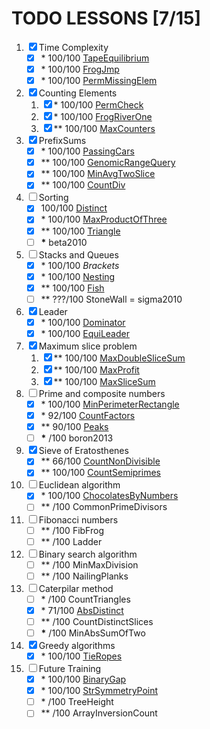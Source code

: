
* TODO LESSONS [7/15]
1) [X] Time Complexity
   + [X] *   100/100 [[https://codility.com/demo/results/demoDDB576-XEE/][TapeEquilibrium]]
   + [X] *   100/100 [[https://codility.com/demo/results/demoSFMHFD-QJC/][FrogJmp]]
   + [X] *   100/100 [[https://codility.com/demo/results/demoGP8ZWH-UG5/][PermMissingElem]]
2) [X]  Counting Elements
   1) [X] *   100/100 [[https://codility.com/demo/results/demoXGK2UC-KUD/][PermCheck]]
   2) [X] *   100/100 [[https://codility.com/demo/results/demoCYVF2H-J7M/][FrogRiverOne]]
   3) [X] **  100/100 [[https://codility.com/demo/results/demoVNDT8P-2YH/][MaxCounters]]
3) [X] PrefixSums
   - [X] *   100/100 [[https://codility.com/demo/results/demoUBNQF7-WT7/][PassingCars]]
   - [X] **  100/100 [[https://codility.com/demo/results/demoYM2HWJ-MEH/][GenomicRangeQuery]]
   - [X] **  100/100 [[https://codility.com/demo/results/demoGW5VAV-VDJ/][MinAvgTwoSlice]]
   - [X] **  100/100 [[https://codility.com/demo/results/demoG25BHZ-55Y/][CountDiv]]
4) [-] Sorting
   - [X]     100/100 [[https://codility.com/demo/results/demo3UFF5N-RCA/][Distinct]]
   - [X] *   100/100 [[https://codility.com/demo/results/demoF4FKJE-3NA/][MaxProductOfThree]]
   - [X] **  100/100 [[https://codility.com/demo/results/demoZHN5VF-8QV/][Triangle]]
   - [ ] *** beta2010
5) [-] Stacks and Queues
   - [X] *   100/100 [[ https://codility.com/demo/results/demoE2G7WZ-DHH/][Brackets]]
   - [X] *   100/100 [[https://codility.com/demo/results/demoA7UF5B-WYS/][Nesting]]
   - [X] **  100/100 [[https://codility.com/demo/results/demo94SEB2-KQ9/][Fish]]
   - [ ] **  ???/100 StoneWall = sigma2010
6) [X] Leader
   - [X] *   100/100 [[https://codility.com/demo/results/demoC55AWQ-M7Z/][Dominator]]
   - [X] *   100/100 [[https://codility.com/demo/results/demo9Q8ZZ9-4JE/][EquiLeader]]
7) [X] Maximum slice problem
   1) [X] **  100/100 [[https://codility.com/demo/results/demo35X8V8-7A4/][MaxDoubleSliceSum]]
   2) [X] **  100/100 [[https://codility.com/demo/results/demo7XE89M-FFE/][MaxProfit]]
   3) [X] **  100/100 [[https://codility.com/demo/results/demoS7N7CT-477/][MaxSliceSum]]
8) [-] Prime and composite numbers
   - [X] *   100/100 [[https://codility.com/demo/results/demoDW6CGJ-PC4/][MinPerimeterRectangle]]
   - [X] *    92/100 [[https://codility.com/demo/results/demoDQQS2V-5KA/][CountFactors]]
   - [X] **   90/100 [[https://codility.com/demo/results/demo9RKGFE-8TH/][Peaks]]
   - [ ] ***    /100 boron2013
9) [X] Sieve of Eratosthenes
   - [X] **   66/100 [[https://codility.com/demo/results/demoVT95BB-6Z5/][CountNonDivisible]]
   - [X] **  100/100 [[https://codility.com/demo/results/demoSPTBKY-FCP/][CountSemiprimes]]
10) [-] Euclidean algorithm
    - [X] *   100/100 [[https://codility.com/demo/results/demo8P32GK-39P/][ChocolatesByNumbers]]
    - [ ] **     /100 CommonPrimeDivisors
11) [ ] Fibonacci numbers
    - [ ] **     /100 FibFrog
    - [ ] **     /100 Ladder
12) [ ] Binary search algorithm
    - [ ] **     /100 MinMaxDivision
    - [ ] **     /100 NailingPlanks
13) [-] Caterpilar method
    - [ ] *      /100 CountTriangles
    - [X] *    71/100 [[https://codility.com/demo/results/demoJDGZ6S-BAU/][AbsDistinct]]
    - [ ] **     /100 CountDistinctSlices
    - [ ] ***    /100 MinAbsSumOfTwo
14) [X] Greedy algorithms
    - [X] *      100/100 [[ps://codility.com/demo/results/demo9RVY6F-8CU/][TieRopes]]
15) [-] Future Training
    - [X] *   100/100 [[https://codility.com/demo/results/demoSBJNDC-QY4/][BinaryGap]]
    - [X] *   100/100 [[https://codility.com/demo/results/demoEJX2HE-R47/][StrSymmetryPoint]]
    - [ ] *      /100 TreeHeight
    - [ ] **     /100 ArrayInversionCount
